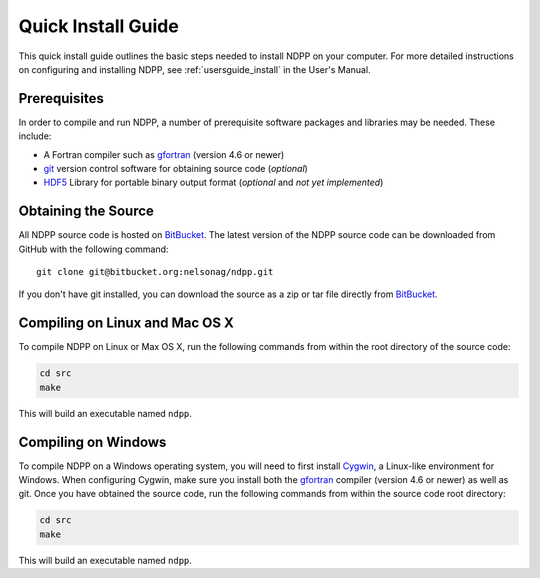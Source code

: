 .. _quickinstall:

===================
Quick Install Guide
===================

This quick install guide outlines the basic steps needed to install NDPP on
your computer. For more detailed instructions on configuring and installing
NDPP, see :ref:`usersguide_install` in the User's Manual.

-------------
Prerequisites
-------------

In order to compile and run NDPP, a number of prerequisite software packages
and libraries may be needed. These include:

- A Fortran compiler such as gfortran_ (version 4.6 or newer)
- git_ version control software for obtaining source code (*optional*)
- HDF5_ Library for portable binary output format (*optional* and *not yet implemented*)

.. _gfortran: http://gcc.gnu.org/wiki/GFortran
.. _git: http://git-scm.com
.. _HDF5: http://www.hdfgroup.org/HDF5/

--------------------
Obtaining the Source
--------------------

All NDPP source code is hosted on BitBucket_. The latest version of the NDPP
source code can be downloaded from GitHub with the following command::

    git clone git@bitbucket.org:nelsonag/ndpp.git

If you don't have git installed, you can download the source as a zip or tar
file directly from BitBucket_.

.. _BitBucket: https://github.com/nelsonag/ndpp

-------------------------------
Compiling on Linux and Mac OS X
-------------------------------

To compile NDPP on Linux or Max OS X, run the following commands from within
the root directory of the source code:

.. code-block:: sh

    cd src
    make

This will build an executable named ``ndpp``.

--------------------
Compiling on Windows
--------------------

To compile NDPP on a Windows operating system, you will need to first install
Cygwin_, a Linux-like environment for Windows. When configuring Cygwin, make
sure you install both the gfortran_ compiler (version 4.6 or newer) as well as 
git. Once you have obtained the source code, run the following commands from 
within the source code root directory:

.. code-block:: sh

    cd src
    make

This will build an executable named ``ndpp``.

.. _Cygwin: http://www.cygwin.com/
